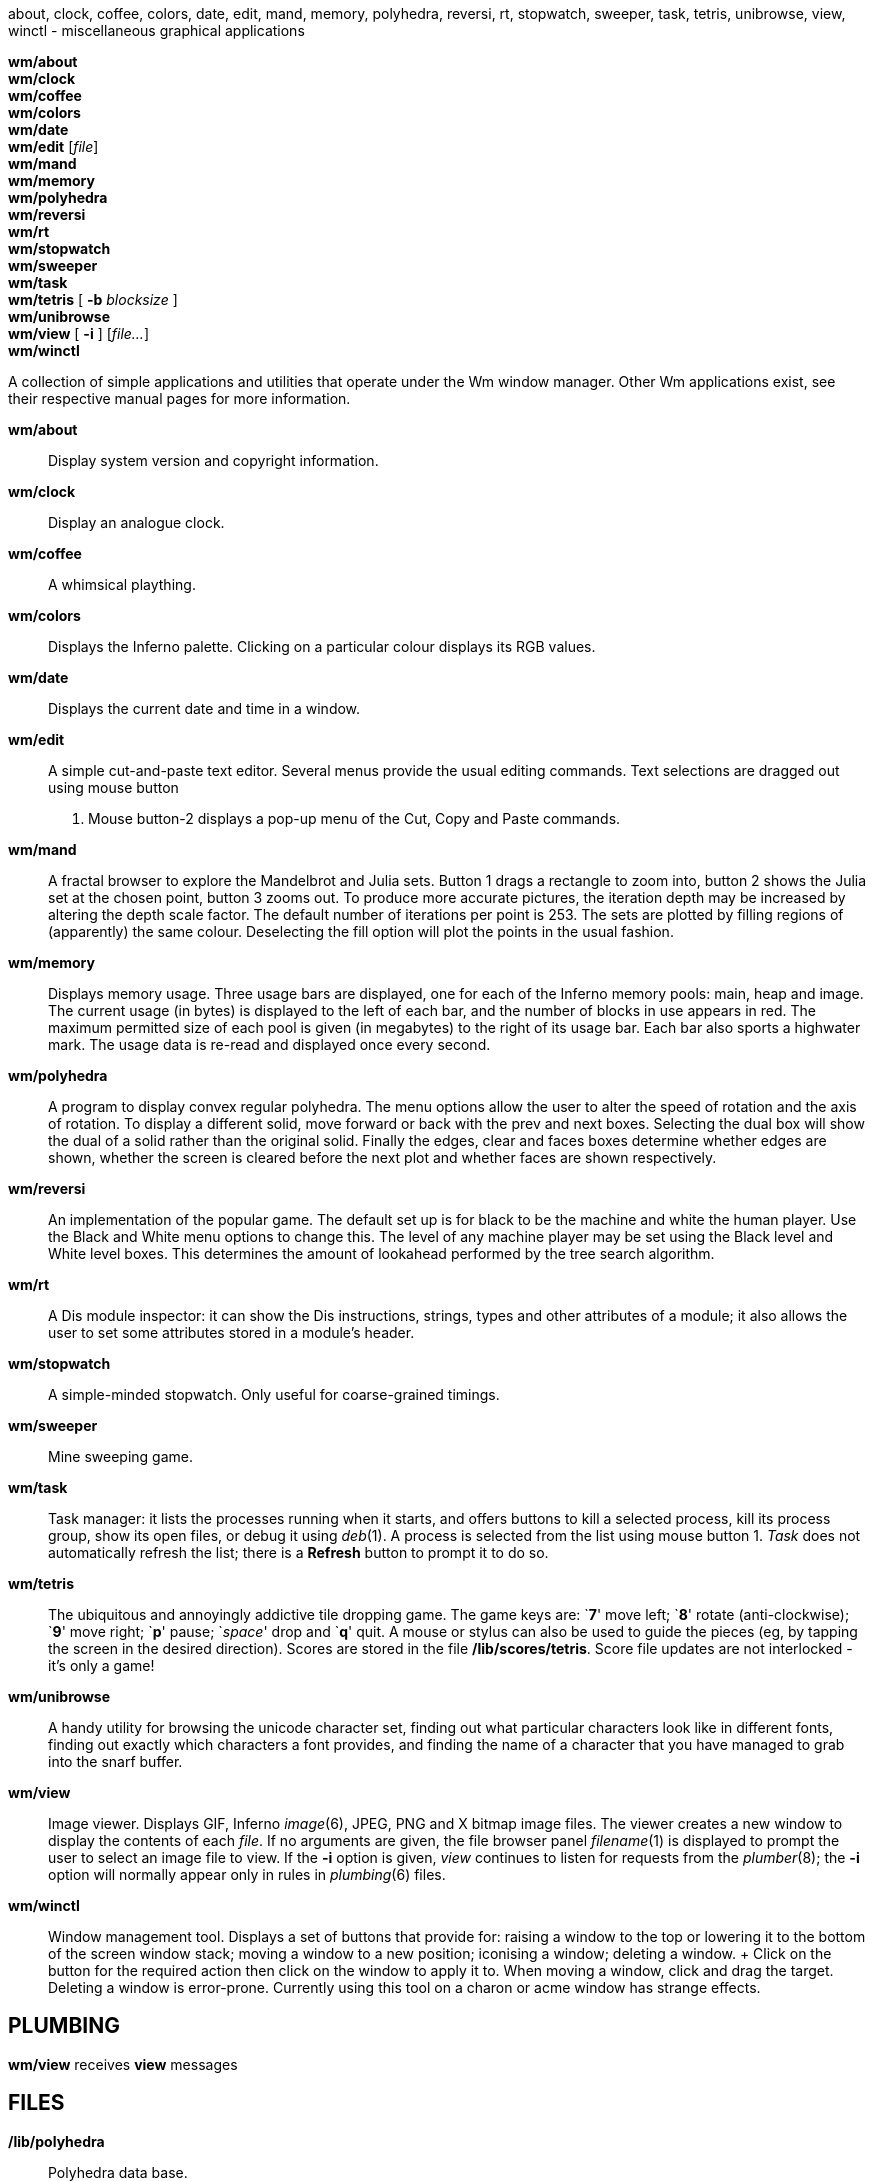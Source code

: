 about, clock, coffee, colors, date, edit, mand, memory, polyhedra,
reversi, rt, stopwatch, sweeper, task, tetris, unibrowse, view, winctl -
miscellaneous graphical applications


*wm/about* +
*wm/clock* +
*wm/coffee* +
*wm/colors* +
*wm/date* +
*wm/edit* [_file_] +
*wm/mand* +
*wm/memory* +
*wm/polyhedra* +
*wm/reversi* +
*wm/rt* +
*wm/stopwatch* +
*wm/sweeper* +
*wm/task* +
*wm/tetris* [ *-b* _blocksize_ ] +
*wm/unibrowse* +
*wm/view* [ *-i* ] [_file..._] +
*wm/winctl*


A collection of simple applications and utilities that operate under the
Wm window manager. Other Wm applications exist, see their respective
manual pages for more information.

*wm/about*::
  Display system version and copyright information.
*wm/clock*::
  Display an analogue clock.
*wm/coffee*::
  A whimsical plaything.
*wm/colors*::
  Displays the Inferno palette. Clicking on a particular colour displays
  its RGB values.
*wm/date*::
  Displays the current date and time in a window.
*wm/edit*::
  A simple cut-and-paste text editor. Several menus provide the usual
  editing commands. Text selections are dragged out using mouse button
  1. Mouse button-2 displays a pop-up menu of the Cut, Copy and Paste
  commands.
*wm/mand*::
  A fractal browser to explore the Mandelbrot and Julia sets. Button 1
  drags a rectangle to zoom into, button 2 shows the Julia set at the
  chosen point, button 3 zooms out. To produce more accurate pictures,
  the iteration depth may be increased by altering the depth scale
  factor. The default number of iterations per point is 253. The sets
  are plotted by filling regions of (apparently) the same colour.
  Deselecting the fill option will plot the points in the usual fashion.
*wm/memory*::
  Displays memory usage. Three usage bars are displayed, one for each of
  the Inferno memory pools: main, heap and image. The current usage (in
  bytes) is displayed to the left of each bar, and the number of blocks
  in use appears in red. The maximum permitted size of each pool is
  given (in megabytes) to the right of its usage bar. Each bar also
  sports a highwater mark. The usage data is re-read and displayed once
  every second.
*wm/polyhedra*::
  A program to display convex regular polyhedra. The menu options allow
  the user to alter the speed of rotation and the axis of rotation. To
  display a different solid, move forward or back with the prev and next
  boxes. Selecting the dual box will show the dual of a solid rather
  than the original solid. Finally the edges, clear and faces boxes
  determine whether edges are shown, whether the screen is cleared
  before the next plot and whether faces are shown respectively.
*wm/reversi*::
  An implementation of the popular game. The default set up is for black
  to be the machine and white the human player. Use the Black and White
  menu options to change this. The level of any machine player may be
  set using the Black level and White level boxes. This determines the
  amount of lookahead performed by the tree search algorithm.
*wm/rt*::
  A Dis module inspector: it can show the Dis instructions, strings,
  types and other attributes of a module; it also allows the user to set
  some attributes stored in a module's header.
*wm/stopwatch*::
  A simple-minded stopwatch. Only useful for coarse-grained timings.
*wm/sweeper*::
  Mine sweeping game.
*wm/task*::
  Task manager: it lists the processes running when it starts, and
  offers buttons to kill a selected process, kill its process group,
  show its open files, or debug it using _deb_(1). A process is selected
  from the list using mouse button 1. _Task_ does not automatically
  refresh the list; there is a *Refresh* button to prompt it to do so.
*wm/tetris*::
  The ubiquitous and annoyingly addictive tile dropping game. The game
  keys are: `**7**' move left; `**8**' rotate (anti-clockwise); `**9**'
  move right; `**p**' pause; `__space__' drop and `**q**' quit. A mouse
  or stylus can also be used to guide the pieces (eg, by tapping the
  screen in the desired direction). Scores are stored in the file
  */lib/scores/tetris*. Score file updates are not interlocked - it's
  only a game!
*wm/unibrowse*::
  A handy utility for browsing the unicode character set, finding out
  what particular characters look like in different fonts, finding out
  exactly which characters a font provides, and finding the name of a
  character that you have managed to grab into the snarf buffer.
*wm/view*::
  Image viewer. Displays GIF, Inferno _image_(6), JPEG, PNG and X bitmap
  image files. The viewer creates a new window to display the contents
  of each _file_. If no arguments are given, the file browser panel
  _filename_(1) is displayed to prompt the user to select an image file
  to view. If the *-i* option is given, _view_ continues to listen for
  requests from the _plumber_(8); the *-i* option will normally appear
  only in rules in _plumbing_(6) files.
*wm/winctl*::
  Window management tool. Displays a set of buttons that provide for:
  raising a window to the top or lowering it to the bottom of the screen
  window stack; moving a window to a new position; iconising a window;
  deleting a window.
  +
  Click on the button for the required action then click on the window
  to apply it to. When moving a window, click and drag the target.
  Deleting a window is error-prone. Currently using this tool on a
  charon or acme window has strange effects.

== PLUMBING

*wm/view* receives *view* messages

== FILES

*/lib/polyhedra*::
  Polyhedra data base.
*/lib/scores/tetris*::
  Tetris high score table.
*/lib/unidata*::
  Directory holding Unicode character set information, used by
  *unibrowse*.
*/dev/memory*::
  Provides *memory* with memory usage statistics.

== SOURCE

*/appl/wm/about.b* +
*/appl/wm/coffee.b* +
*/appl/wm/colors.b* +
*/appl/wm/date.b* +
*/appl/wm/edit.b* +
*/appl/wm/mand.b* +
*/appl/wm/memory.b* +
*/appl/wm/polyhedra.b* +
*/appl/wm/reversi.b* +
*/appl/wm/rt.b* +
*/appl/wm/stopwatch.b* +
*/appl/wm/task.b* +
*/appl/wm/tetris.b* +
*/appl/wm/unibrowse.b* +
*/appl/wm/view.b* +
*/appl/wm/winctl.b*
